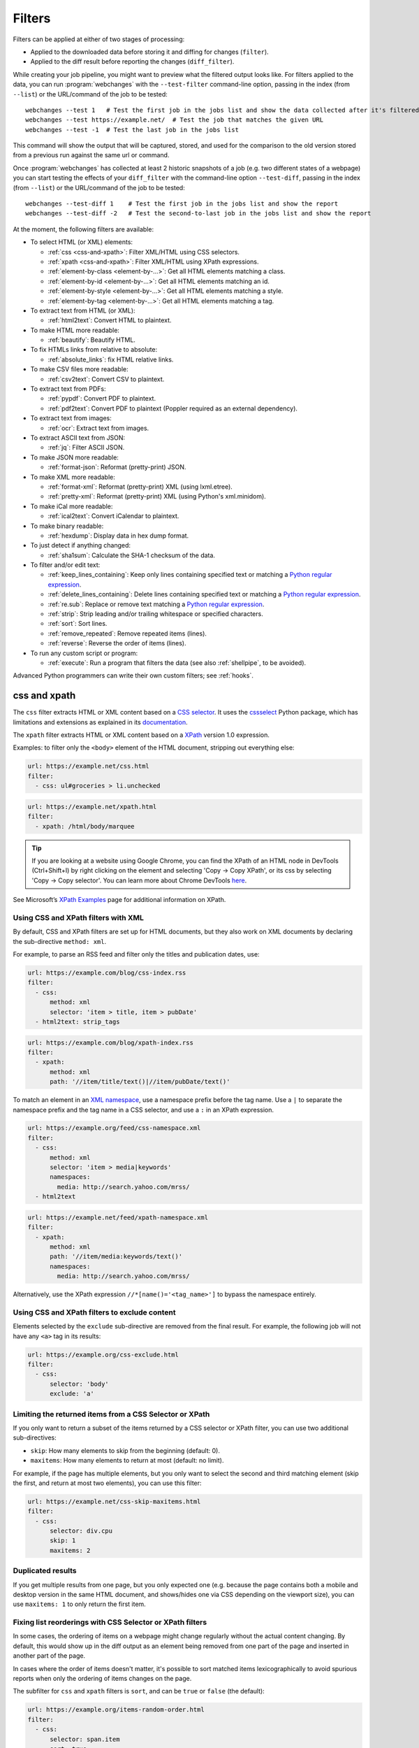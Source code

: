 .. **** IMPORTANT ****
   All code-block:: yaml in here are automatically tested. As such, each example needs to have a unique URL.
   This URL also needs to be added to the file tests/data/docs_filters_test.py along with the "before" and "after" data
   that will be used for testing.
   This ensures that all examples work now and in the future.
   Please keep code_block line length to 106 to avoid horizontal scrolling lines.

.. _filters:

=======
Filters
=======
Filters can be applied at either of two stages of processing:

* Applied to the downloaded data before storing it and diffing for changes (``filter``).
* Applied to the diff result before reporting the changes (``diff_filter``).

While creating your job pipeline, you might want to preview what the filtered output looks like. For filters applied
to the data, you can run :program:`webchanges` with the ``--test-filter`` command-line option, passing in the index
(from ``--list``) or the URL/command of the job to be tested::

   webchanges --test 1   # Test the first job in the jobs list and show the data collected after it's filtered
   webchanges --test https://example.net/  # Test the job that matches the given URL
   webchanges --test -1  # Test the last job in the jobs list

This command will show the output that will be captured, stored, and used for the comparison to the old version stored
from a previous run against the same url or command.

Once :program:`webchanges` has collected at least 2 historic snapshots of a job (e.g. two different states of a webpage)
you can start testing the effects of your ``diff_filter`` with the command-line option ``--test-diff``, passing in the
index (from ``--list``) or the URL/command of the job to be tested::

   webchanges --test-diff 1    # Test the first job in the jobs list and show the report
   webchanges --test-diff -2   # Test the second-to-last job in the jobs list and show the report

At the moment, the following filters are available:

.. To convert the "webchanges --features" output, use:
   webchanges --features | sed -e 's/^  \* \(.*\) - \(.*\)$/- **\1**: \2/'

* To select HTML (or XML) elements:

  - :ref:`css <css-and-xpath>`: Filter XML/HTML using CSS selectors.
  - :ref:`xpath <css-and-xpath>`: Filter XML/HTML using XPath expressions.
  - :ref:`element-by-class <element-by-…>`: Get all HTML elements matching a class.
  - :ref:`element-by-id <element-by-…>`: Get all HTML elements matching an id.
  - :ref:`element-by-style <element-by-…>`: Get all HTML elements matching a style.
  - :ref:`element-by-tag <element-by-…>`: Get all HTML elements matching a tag.

* To extract text from HTML (or XML):

  - :ref:`html2text`: Convert HTML to plaintext.

* To make HTML more readable:

  - :ref:`beautify`: Beautify HTML.

* To fix HTMLs links from relative to absolute:

  - :ref:`absolute_links`: fix HTML relative links.

* To make CSV files more readable:

  - :ref:`csv2text`: Convert CSV to plaintext.

* To extract text from PDFs:

  - :ref:`pypdf`: Convert PDF to plaintext.
  - :ref:`pdf2text`: Convert PDF to plaintext (Poppler required as an external dependency).

* To extract text from images:

  - :ref:`ocr`: Extract text from images.

* To extract ASCII text from JSON:

  - :ref:`jq`: Filter ASCII JSON.

* To make JSON more readable:

  - :ref:`format-json`: Reformat (pretty-print) JSON.

* To make XML more readable:

  - :ref:`format-xml`: Reformat (pretty-print) XML (using lxml.etree).
  - :ref:`pretty-xml`: Reformat (pretty-print) XML (using Python's xml.minidom).

* To make iCal more readable:

  - :ref:`ical2text`: Convert iCalendar to plaintext.

* To make binary readable:

  - :ref:`hexdump`: Display data in hex dump format.

* To just detect if anything changed:

  - :ref:`sha1sum`: Calculate the SHA-1 checksum of the data.

* To filter and/or edit text:

  - :ref:`keep_lines_containing`: Keep only lines containing specified text or matching a `Python regular expression
    <https://docs.python.org/3/library/re.html#regular-expression-syntax>`__.
  - :ref:`delete_lines_containing`: Delete lines containing specified text or matching a `Python regular expression
    <https://docs.python.org/3/library/re.html#regular-expression-syntax>`__.
  - :ref:`re.sub`: Replace or remove text matching a `Python regular expression
    <https://docs.python.org/3/library/re.html#regular-expression-syntax>`__.
  - :ref:`strip`: Strip leading and/or trailing whitespace or specified characters.
  - :ref:`sort`: Sort lines.
  - :ref:`remove_repeated`: Remove repeated items (lines).
  - :ref:`reverse`: Reverse the order of items (lines).

* To run any custom script or program:

  - :ref:`execute`: Run a program that filters the data (see also :ref:`shellpipe`, to be avoided).

Advanced Python programmers can write their own custom filters; see :ref:`hooks`.



.. _css-and-xpath:

css and xpath
-------------
The ``css`` filter extracts HTML or XML content based on a `CSS selector <https://www.w3.org/TR/selectors/>`__. It uses
the `cssselect <https://pypi.org/project/cssselect/>`__ Python package, which has limitations and extensions as
explained in its `documentation <https://cssselect.readthedocs.io/en/latest/#supported-selectors>`__.

The ``xpath`` filter extracts HTML or XML content based on a `XPath <https://www.w3.org/TR/xpath>`__ version
1.0 expression.

Examples: to filter only the ``<body>`` element of the HTML document, stripping out everything else:

.. code-block:: yaml

   url: https://example.net/css.html
   filter:
     - css: ul#groceries > li.unchecked

.. code-block:: yaml

   url: https://example.net/xpath.html
   filter:
     - xpath: /html/body/marquee

.. tip:: If you are looking at a website using Google Chrome, you can find the XPath of an HTML node in DevTools
   (Ctrl+Shift+I) by right clicking on the element and selecting 'Copy -> Copy XPath', or its css by selecting 'Copy
   -> Copy selector'. You can learn more about Chrome DevTools `here <https://developer.chrome.com/docs/devtools/>`__.

See Microsoft’s `XPath Examples
<https://docs.microsoft.com/en-us/previous-versions/dotnet/netframework-4.0/ms256086(v=vs.100)>`__ page for
additional information on XPath.

Using CSS and XPath filters with XML
""""""""""""""""""""""""""""""""""""
By default, CSS and XPath filters are set up for HTML documents, but they also work on XML documents by declaring the
sub-directive ``method: xml``.

For example, to parse an RSS feed and filter only the titles and publication dates, use:

.. code-block:: yaml

   url: https://example.com/blog/css-index.rss
   filter:
     - css:
         method: xml
         selector: 'item > title, item > pubDate'
     - html2text: strip_tags

.. code-block:: yaml

   url: https://example.com/blog/xpath-index.rss
   filter:
     - xpath:
         method: xml
         path: '//item/title/text()|//item/pubDate/text()'

To match an element in an `XML namespace <https://www.w3.org/TR/xml-names/>`__, use a namespace prefix before the tag
name. Use a ``|`` to separate the namespace prefix and the tag name in a CSS selector, and use a ``:`` in an XPath
expression.

.. code-block:: yaml

   url: https://example.org/feed/css-namespace.xml
   filter:
     - css:
         method: xml
         selector: 'item > media|keywords'
         namespaces:
           media: http://search.yahoo.com/mrss/
     - html2text

.. code-block:: yaml

   url: https://example.net/feed/xpath-namespace.xml
   filter:
     - xpath:
         method: xml
         path: '//item/media:keywords/text()'
         namespaces:
           media: http://search.yahoo.com/mrss/

Alternatively, use the XPath expression ``//*[name()='<tag_name>']`` to bypass the namespace entirely.

Using CSS and XPath filters to exclude content
""""""""""""""""""""""""""""""""""""""""""""""
Elements selected by the ``exclude`` sub-directive are removed from the final result. For example, the following job
will not have any ``<a>`` tag in its results:

.. code-block:: yaml

   url: https://example.org/css-exclude.html
   filter:
     - css:
         selector: 'body'
         exclude: 'a'

Limiting the returned items from a CSS Selector or XPath
""""""""""""""""""""""""""""""""""""""""""""""""""""""""
If you only want to return a subset of the items returned by a CSS selector or XPath filter, you can use two additional
sub-directives:

* ``skip``: How many elements to skip from the beginning (default: 0).
* ``maxitems``: How many elements to return at most (default: no limit).

For example, if the page has multiple elements, but you only want to select the second and third matching element (skip
the first, and return at most two elements), you can use this filter:

.. code:: yaml

   url: https://example.net/css-skip-maxitems.html
   filter:
     - css:
         selector: div.cpu
         skip: 1
         maxitems: 2

Duplicated results
""""""""""""""""""
If you get multiple results from one page, but you only expected one (e.g. because the page contains both a mobile and
desktop version in the same HTML document, and shows/hides one via CSS depending on the viewport size), you can use
``maxitems: 1`` to only return the first item.

Fixing list reorderings with CSS Selector or XPath filters
""""""""""""""""""""""""""""""""""""""""""""""""""""""""""
In some cases, the ordering of items on a webpage might change regularly without the actual content changing. By
default, this would show up in the diff output as an element being removed from one part of the page and inserted in
another part of the page.

In cases where the order of items doesn't matter, it's possible to sort matched items lexicographically to avoid
spurious reports when only the ordering of items changes on the page.

The subfilter for ``css`` and ``xpath`` filters is ``sort``, and can be ``true`` or ``false`` (the default):

.. code:: yaml

   url: https://example.org/items-random-order.html
   filter:
     - css:
         selector: span.item
         sort: true


Optional directives
"""""""""""""""""""
* ``selector`` (for css) or ``path`` (for xpath) [can be entered as the value of the ``xpath`` or ``css`` directive].
* ``method``: Either of ``html`` (default) or ``xml``.
* ``namespaces`` Mapping of XML namespaces for matching.
* ``exclude``: Elements to remove from the final result.
* ``skip``: Number of elements to skip from the beginning (default: 0).
* ``maxitems``: Maximum number of items to return (default: all).
* ``sort``: Sort elements lexographically (boolean) (default: false).


.. _csv2text:

csv2text
--------
The filter **csv2text** turns *tabular data* formatted as comma separated values (CSV) into a prettier textual
representation. This is done by supplying a Python `format string
<https://docs.python.org/3/library/string.html#format-string-syntax>`__ where the csv data is replaced into. If the CSV
has a header, the format string should use the header names (**lowercased**).

For example, given the following csv data::

   Name,Company
   Smith,Apple
   Doe,Google

we can make it more readable by using:

.. code-block:: yaml

   url: https://example.org/data.csv
   filter:
     - csv2text:
        format_message: Mr. or Ms. {name} works at {company}.  # note the lowercase in the replacement_fields
        has_header: true

to produce::

  Mr. or Ms. Smith works at Apple.
  Mr. or Ms. Doe works at Google.

If there is no header row, or ``ignore_header`` is set to true, you will need to use the numeric array notation: ``Mr.
or Mrs. {0} works at {1}.``.

Optional sub-directives
"""""""""""""""""""""""
* ``format_message`` (default): The Python `format string
  <https://docs.python.org/3/library/string.html#format-string-syntax>`__ containing "replacement fields" into which the
  data from the csv is substituted. Field names are the column headers (in lowercase) if the data has column headers or
  numeric starting from 0 if the data has no column headers or ``ignore_header`` is set to true.
* ``has_header`` (true/false): Specifies whether the first row is a series of column headers (default: use the
  rough heuristics provided by Python's `csv.Sniffer.has_header
  <https://docs.python.org/3/library/csv.html#csv.Sniffer>`__ method.
* ``ignore_header`` (true/false): If set to true, it will parse the format_message as having numeric replacement fields
  even if the data has column headers (or ``has_header``, immediately above, is set to true).


.. _element-by-…:

element-by-[class|id|style|tag]
-------------------------------
The filters **element-by-class**, **element-by-id**, **element-by-style**, and **element-by-tag** allow you to select
all matching instances of a given HTML element.

Examples:

To extract only the ``<body>`` of a page:

.. code-block:: yaml

   url: https://example.org/bodytag.html
   filter:
     - element-by-tag: body


To extract ``<div id="something">.../<div>`` from a page:

.. code-block:: yaml

   url: https://example.org/idtest.html
   filter:
     - element-by-id: something

Since you can chain filters, use this to extract an element within another element:

.. code-block:: yaml

   url: https://example.org/idtest_2.html
   filter:
     - element-by-id: outer_container
     - element-by-id: something_inside

To make the output human-friendly you can chain html2text on the result:

.. code-block:: yaml

   url: https://example.net/id2text.html
   filter:
     - element-by-id: something
     - html2text:


To extract ``<div style="something">.../<div>`` from a page:

.. code-block:: yaml

   url: https://example.org/styletest.html
   filter:
     - element-by-style: something



.. _html2text:

html2text
-------------
This filter converts HTML (or XML) to Unicode text.

Optional sub-directives
"""""""""""""""""""""""
* ``method``: One of:

 - ``html2text`` (default): Uses the `html2text <https://pypi.org/project/html2text/>`__ Python package and retains
   some simple formatting from HTML, outputting Markup language with absolute links;
 - ``bs4``: Uses the `Beautiful Soup <https://pypi.org/project/beautifulsoup4/>`__ Python package to extract text
   from either HTML or XML;
 - ``strip_tags``: Uses regex to strip tags (HTML or XML).


``html2text``
^^^^^^^^^^^^^
This method is the default (does not need to be specified) and converts HTML into `Markdown
<https://www.markdownguide.org/>`__ using the `html2text <https://pypi.org/project/html2text/>`__ Python package.

It is the recommended option to convert all types of HTML into readable text, as it can be displayed (after conversion)
in HTML.

Example configuration:

.. code-block:: yaml

    url: https://example.com/html2text.html
    filter:
      - xpath: '//section[@role="main"]'
      - html2text:
          pad_tables: true

.. note:: If the content has tables, adding the sub-directive ``pad_tables: true`` *may* improve readability.

Optional sub-directives
~~~~~~~~~~~~~~~~~~~~~~~
* See the optional sub-directives in the html2text Python package's `documentation
  <https://github.com/Alir3z4/html2text/blob/master/docs/usage.md#available-options>`__. The following options are set
  by :program:`webchanges` but can be overridden:

  * ``unicode_snob: true`` to ensure that accented characters are kept as they are;
  * ``body_width: 0`` to ensure that lines aren't chopped up;
  * ``ignore_images: true`` to ignore images (since we're dealing with text);
  * ``single_line_break: true`` to ensure that additional empty lines aren't added between sections;
  * ``wrap_links: false`` to ensure that links are not wrapped (in case body_width is not set to 0) as it's not Markdown
    compatible.


``strip_tags``
^^^^^^^^^^^^^^
This filter method is a simple HTML/XML tag stripper based on applying a regular expression-based function. Very fast
but may not yield the prettiest of results.

.. code-block:: yaml

    url: https://example.com/html2text_strip_tags.html
    filter:
      - html2text: strip_tags


``bs4``
^^^^^^^
This filter method extracts visible text from HTML using the `Beautiful Soup
<https://pypi.org/project/beautifulsoup4/>`__ Python package, specifically its `get_text(strip=True)
<https://www.crummy.com/software/BeautifulSoup/bs4/doc/#get-text>`__ method.

.. code-block:: yaml

    url: https://example.com/html2text_bs4.html
    filter:
      - xpath: '//section[@role="main"]'
      - html2text:
          method: bs4
          strip: true

Parsers
~~~~~~~
Beautiful Soup supports multiple parsers as documented `here
<https://www.crummy.com/software/BeautifulSoup/bs4/doc/#installing-a-parser>`__. We default to the use of the
``lxml`` parser as recommended, but you can specify the parser by using the ``parser`` sub-directive:

.. code-block:: yaml

    url: https://example.com/html2text_bs4_html5lib.html
    filter:
      - xpath: '//section[@role="main"]'
      - html2text:
          method: bs4
          parser: html5lib
          strip: true

Extracting text from XML
~~~~~~~~~~~~~~~~~~~~~~~~
This filter can be used to extract text from XML by using the ``xml`` parser as follows:

.. code-block:: yaml

    url: https://example.com/html2text_bs4_xml
    filter:
      - html2text:
          method: bs4
          parser: xml

Optional sub-directives
~~~~~~~~~~~~~~~~~~~~~~~
* ``parser``: the name of the parser library you want to use as per `documentation
  <https://www.crummy.com/software/BeautifulSoup/bs4/doc/#specifying-the-parser-to-use>`__ (default: ``lxml``).
* ``separator``: Strings extracted from the HTML or XML object will be concatenated using this separator (defaults to
  the empty string ``````).
* ``strip`` (true/false): If true, strings will be stripped before being concatenated (defaults to false).

Required packages
~~~~~~~~~~~~~~~~~
To run jobs with this filter method, you need to first install :ref:`additional Python packages <optional_packages>` as
follows:

.. code-block:: bash

   pip install --upgrade webchanges[bs4]


If (and only if) you specify ``parser: html5lib``, then you also need to first install :ref:`additional Python
packages <optional_packages>` as follows:

.. code-block:: bash

   pip install --upgrade webchanges[bs4,html5lib]


.. versionchanged:: 3.0
   Filter defaults to the use of Python ``html2text`` package.

.. versionchanged:: 3.0
   Method ``re`` renamed to ``strip_tags``.

.. deprecated:: urlwatch
   Removed method ``lynx`` (external OS-specific dependency).



.. _beautify:

beautify
--------
This filter uses the `Beautiful Soup <https://pypi.org/project/beautifulsoup4/>`__, `jsbeautifier
<https://pypi.org/project/jsbeautifier/>`__ and `cssbeautifier <https://pypi.org/project/cssbeautifier/>`__ Python
packages to reformat the HTML in a document to make it more readable (keeping it as HTML).

.. code-block:: yaml

   url: https://example.net/beautify.html
   filter:
     - beautify: 1

Optional sub-directives
"""""""""""""""""""""""
* ``absolute_links`` (true/false): Convert relative links to absolute ones (default: true).
* ``indent`` (integer or string): If indent is a non-negative integer or string, then the contents of HTML elements will
  be indented appropriately when pretty-printing them. An indent level of 0, negative, or "" will only insert newlines.
  Using a positive integer indent indents that many spaces per level. If indent is a string (such as "\t"), that
  string is used to indent each level (default: ``1``, i.e. indent one space per level).

.. code-block:: yaml

   url: https://example.net/beautify_absolute_links_false.html
   filter:
     - beautify:
         absolute_links: false
         indent: 1


.. versionchanged:: 3.16
   Relative links are converted to absolute ones; use the ``absolute_links: false`` sub-directive to disable.

.. versionadded:: 3.16
   ``absolute_links`` sub-directive.

.. versionadded:: 3.9.2
   ``indent`` sub-directive.

Required packages
"""""""""""""""""
To run jobs with this filter, you need to first install :ref:`additional Python packages <optional_packages>` as
follows:

.. code-block:: bash

   pip install --upgrade webchanges[beautify]


.. _absolute_links:

absolute_links
--------------
Convert relative links in HTML <a> tags to absolute ones.

.. note:: This filter is not needed (and could interfere) if you already are using the :ref:`beautify` filter (which has
   an ``absolute_links`` sub-directive that defaults to true) or the :ref:`html2text` filter (which already converts
   relative links).

.. code-block:: yaml

   url: https://example.net/absolute_links.html
   filter:
     - absolute_links


.. versionadded:: 3.16



.. _pypdf:

pypdf
--------
This filter converts a PDF file to plaintext using the `pypdf <https://pypi.org/project/pypdf/>`__ Python library.

This filter *must* be the first filter in a chain of filters, since it consumes binary data.

.. code-block:: yaml

   url: https://example.net/pypdf-test.pdf
   filter:
     - pypdf

If the PDF file is password protected, you can specify its password:

.. code-block:: yaml

   url: https://example.net/pypdf-test-password.pdf
   filter:
     - pypdf:
         password: webchangessecret

pypdf locates all text drawing commands, in the order they are provided in the content stream of the PDF, and extracts
the text.

.. tip:: If your reports are in HTML format and the PDF is columnar in nature, try using the job directive
   ``monospace: true`` to improve readability (see :ref:`here <monospace>`).

.. code-block:: yaml

   url: https://example.net/pypdf-test-keep-physical-layout.pdf
   filter:
     - pypdf:
   monospace: true

To the opposite, if you don't care about the layout, you might want to strip all additional spaces that might be added
by this filter:

.. code-block:: yaml

   url: https://example.net/pypdf-no-multiple-spaces.pdf
   filter:
     - pypdf:
     - re.sub:
         pattern: ' +'
         repl: ' '
     - strip:
         splitlines: true


Optional sub-directives
"""""""""""""""""""""""
* ``password``: Password for a password-protected PDF file (dependency required; see below).

.. versionadded:: 3.16


Required packages
"""""""""""""""""
To run jobs with this filter, you need to first install :ref:`additional Python packages <optional_packages>`. If
you're not using the ``password`` sub-directive, then use the following:

.. code-block:: bash

   pip install --upgrade webchanges[pypdf]


To run jobs with the ``password`` sub-directive, then use the following:

.. code-block:: bash

   pip install --upgrade webchanges[pypdf_crypto]


.. _pdf2text:

pdf2text
--------
This filter converts a PDF file to plaintext using the `pdftotext
<https://github.com/jalan/pdftotext/blob/master/README.md#pdftotext>`__ Python library, itself based on the `Poppler
<https://poppler.freedesktop.org/>`__ library.

This filter *must* be the first filter in a chain of filters, since it consumes binary data.

.. code-block:: yaml

   url: https://example.net/pdf-test.pdf
   filter:
     - pdf2text

If the PDF file is password protected, you can specify its password:

.. code-block:: yaml

   url: https://example.net/pdf-test-password.pdf
   filter:
     - pdf2text:
         password: webchangessecret

By default, pdf2text tries to reproduce the layout of the original document by using spaces. Be aware that these
spaces may change when a document is updated, so you may get reports containing a lot of changes consisting of
nothing but changes in the spacing between the columns; in this case try turning it off with the sub-directive
``physical: false``.

.. tip:: If your reports are in HTML format and the PDF is columnar in nature, try using the job directive
   ``monospace: true`` to improve readability (see :ref:`here <monospace>`).

.. code-block:: yaml

   url: https://example.net/pdf-test-keep-physical-layout.pdf
   filter:
     - pdf2text:
         physical: true
   monospace: true

To the opposite, if you don't care about the layout, you might want to strip all additional spaces that might be added
by this filter:

.. code-block:: yaml

   url: https://example.net/pdf-no-multiple-spaces.pdf
   filter:
     - pdf2text:
     - re.sub:
         pattern: ' +'
         repl: ' '
     - strip:
         splitlines: true


Optional sub-directives
"""""""""""""""""""""""
* ``password``: Password for a password-protected PDF file.
* ``physical`` (true/false): If true, page text is output in the order it appears on the page, regardless of columns or
  other layout features (default: true). Only one of ``raw`` and ``physical`` can be set to true.
* ``raw`` (true/false): If true, page text is output in the order it appears in the content stream (default: false).
  Only one of ``raw`` and ``physical`` can be set to true.

.. versionadded:: 3.8.2
   ``physical`` and ``raw`` sub-directives.


Required packages
"""""""""""""""""
To run jobs with this filter, you need to first install :ref:`additional Python packages <optional_packages>` as
follows:

.. code-block:: bash

   pip install --upgrade webchanges[pdf2text]

In addition, you need to install any of the OS-specific dependencies of Poppler (see
`website <https://github.com/jalan/pdftotext/blob/master/README.md#os-dependencies>`__).



.. _ocr:

ocr
---
This filter extracts text from images using the `Tesseract OCR engine <https://github.com/tesseract-ocr>`_. Any file
format supported by the `Pillow <https://python-pillow.org>`_ (PIL Fork) Python package is supported.

This filter *must* be the first filter in a chain of filters, since it consumes binary data.

.. code-block:: yaml

   url: https://example.net/ocr-test.png
   filter:
     - ocr:
         timeout: 5
         language: eng

Optional sub-directives
"""""""""""""""""""""""
* ``timeout``: Timeout for the recognition, in seconds (default: 10 seconds).
* ``language``: Text language (e.g. ``fra`` or ``eng+fra``) (default: ``eng``).

Required packages
"""""""""""""""""
To run jobs with this filter, you need to first install :ref:`additional Python packages <optional_packages>` as
follows:

.. code-block:: bash

   pip install --upgrade webchanges[ocr]

In addition, you need to install `Tesseract <https://tesseract-ocr.github.io/tessdoc/Home.html>`__ itself.



.. _format-json:

format-json
---------------
This filter deserializes a JSON object and formats it using Python's `json.dumps
<https://docs.python.org/3/library/json.html#json.dumps>`__ with indentations.

.. tip:: If your reports are in HTML format, use the job directive ``monospace: true`` to improve readability (see
   :ref:`here <monospace>`).


Optional sub-directives
"""""""""""""""""""""""
* ``indentation``: Number of characters indent to pretty-print JSON array elements; ``None`` selects the most compact
  representation (default: 4).
* ``sort_keys`` (true/false): Whether to sort the output of dictionaries by key (default: false).


.. versionadded:: 3.0.1
   ``sort_keys`` sub-directive.


.. _jq:

jq
--

Linux/macOS ASCII only
""""""""""""""""""""""

The ``jq`` filter uses the Python bindings for `jq <https://stedolan.github.io/jq/>`__, a lightweight ASCII JSON
processor. It is currently available only for Linux (most flavors) and macOS (no Windows) and does not handle Unicode;
see :ref:`below <filtering_json>` for a cross-platform and Unicode-friendly way of selecting JSON.

.. code-block:: yaml

   url: https://example.net/jq-ascii.json
   filter:
      - jq: '.[].title'

Supports aggregations, selections, and the built-in operators like ``length``.

For more information on the operations permitted, see the `jq Manual
<https://stedolan.github.io/jq/manual/#Basicfilters>`__.

Required packages
^^^^^^^^^^^^^^^^^
To run jobs with this filter, you need to first install :ref:`additional Python packages <optional_packages>` as
follows:

.. code-block:: yaml

   pip install --upgrade webchanges[jq]



.. _filtering_json:

Filtering JSON on Windows or containing Unicode and without ``jq``
""""""""""""""""""""""""""""""""""""""""""""""""""""""""""""""""""
Python programmers on all OSs can use an advanced technique to select only certain elements of the JSON object; see
:ref:`json_dict`. This method will preserve Unicode characters.



.. _format-xml:

format-xml
----------
This filter deserializes an XML object and reformats it. It uses the `lxml <https://lxml.de>`__ Python package's
etree.tostring `pretty_print <https://lxml.de/apidoc/lxml.etree.html#lxml.etree.tostring>`__ function.

.. code-block:: yaml

   name: "reformat XML using lxml's etree.tostring"
   url: https://example.com/format_xml.xml
   filter:
     - format-xml:

.. versionadded:: 3.0



.. _pretty-xml:

pretty-xml
----------
This filter deserializes an XML object and pretty-prints it. It uses Python's xml.dom.minidom `toprettyxml
<https://docs.python.org/3/library/xml.dom.minidom.html#xml.dom.minidom.Node.toprettyxml>`__ function.

.. code-block:: yaml

   name: "reformat XML using Python's xml.dom.minidom toprettyxml function"
   url: https://example.com/pretty_xml.xml
   filter:
     - pretty-xml:

.. versionadded:: 3.3



.. _ical2text:

ical2text
---------
This filter reads an iCalendar document and converts it to easy-to read text.

.. code-block:: yaml

   name: "Make iCal file readable"
   url: https://example.com/cal.ics
   filter:
     - ical2text:

Required packages
"""""""""""""""""
To run jobs with this filter, you need to first install :ref:`additional Python packages <optional_packages>` as
follows:

.. code-block:: bash

   pip install --upgrade webchanges[ical2text]



.. _hexdump:

hexdump
-----------
This filter displays the contents both in binary and ASCII using the hex dump format.

.. code-block:: yaml

   name: Display binary and ASCII test
   command: cat testfile
   filter:
     - hexdump:



.. _sha1sum:

sha1sum
-----------
This filter calculates a SHA-1 hash for the contents. Useful to be notified when anything has changed without
any detail and avoiding saving large snapshots of data.

.. code-block:: yaml

   name: "Calculate SHA-1 hash"
   url: https://example.com/sha.html
   filter:
     - sha1sum:



.. _keep_lines_containing:

keep_lines_containing
---------------------
This filter keeps only lines that contain the text specified (default) or match the Python `regular
expression <https://docs.python.org/3/library/re.html#regular-expression-syntax>`__ specified, discarding the others.
Note that while this filter emulates Linux's *grep*, it **does not** use the executable *grep*.

Examples:

.. code-block:: yaml

   name: "convert HTML to text, strip whitespace, and only keep lines that have the sequence ``a,b:`` in them"
   url: https://example.com/keep_lines_containing.html
   filter:
     - html2text:
     - keep_lines_containing: 'a,b:'

.. code-block:: yaml

   name: "keep only lines that contain 'error' irrespective of its case (e.g. Error, ERROR, error, etc.)"
   url: https://example.com/keep_lines_containing_re.txt
   filter:
     - keep_lines_containing:
         re: '(?i)error'

Note: in regex ``(?i)`` is the inline flag for `case-insensitive matching
<https://docs.python.org/3/library/re.html#re.I>`__.

Optional sub-directives
"""""""""""""""""""""""
* ``text`` (default): Match the text provided.
* ``re``: Match the the Python `regular
  expression <https://docs.python.org/3/library/re.html#regular-expression-syntax>`__ provided.

.. versionchanged:: 3.0
   Renamed from ``grep`` to avoid confusion.



.. _delete_lines_containing:

delete_lines_containing
-----------------------
This filter is the inverse of ``keep_lines_containing`` above and discards all lines that contain the text specified
(default) or match the Python `regular expression
<https://docs.python.org/3/library/re.html#regular-expression-syntax>`__, keeping the others.

Examples:

.. code-block:: yaml

   name: "eliminate lines that contain 'xyz'"
   url: https://example.com/delete_lines_containing.txt
   filter:
     - delete_lines_containing: 'xyz'


.. code-block:: yaml

   name: "eliminate lines that start with 'warning' irrespective of its case (e.g. Warning, Warning, warning, etc.)"
   url: https://example.com/delete_lines_containing_re.txt
   filter:
     - delete_lines_containing:
         re: '(?i)^warning'

Notes: in regex, ``(?i)`` is the inline flag for `case-insensitive matching
<https://docs.python.org/3/library/re.html#re.I>`__ and ``^`` (caret) matches the `start of the string
<https://docs.python.org/3/library/re.html#regular-expression-syntax>`__.

Optional sub-directives
"""""""""""""""""""""""
* ``text`` (default): Match the text provided.
* ``re``: Match the the Python `regular
  expression <https://docs.python.org/3/library/re.html#regular-expression-syntax>`__ provided.

.. versionchanged:: 3.0
   Renamed from ``grepi`` to avoid confusion.



.. _re.sub:

re.sub
------
This filter deletes or replaces text using Python `regular expressions
<https://docs.python.org/3/library/re.html#regular-expression-syntax>`__.

Just specifying a regular expression (regex) as the value will remove the match. Patterns can be replaced with another
string using ``pattern`` as the expression and ``repl`` as the replacement.

All features are described in Python’s re.sub `documentation <https://docs.python.org/3/library/re.html#re.sub>`__. The
``pattern`` and ``repl`` values are passed to this function as-is; if ``repl`` is missing, then it's considered to be an
empty string, and this filter deletes the the leftmost non-overlapping occurrences of ``pattern``.

.. tip:: Remember that some useful Python regxx flags, such as
   `IGNORECASE <https://docs.python.org/3/library/re.html#re.IGNORECASE>`__,
   `MULTILINE <https://docs.python.org/3/library/re.html#re.MULTILINE>`__,
   `DOTALL <https://docs.python.org/3/library/re.html#re.DOTALL>`__, and
   `VERBOSE <https://docs.python.org/3/library/re.html#re.VERBOSE>`__,
   can be specified as inline flags and therefore can be used with :program:`webchanges`.

The following example applies the filter 3 times:

.. code-block:: yaml

   name: "Strip href and change a few tags"
   url: https://example.com/re_sub.html
   filter:
     - re.sub: '\s*href="[^"]*"'
     - re.sub:
         pattern: '<h1>'
         repl: 'HEADING 1: '
     - re.sub:
         pattern: '</([^>]*)>'
         repl: '<END OF TAG \1>'

You can use the entire range of Python's `regular expression (regex) syntax
<https://docs.python.org/3/library/re.html#regular-expression-syntax>`__: for example groups (``()``) in the ``pattern``
and ``\1`` (etc.) to refer to these groups in the ``repl`` as in the example below, which replaces the number of
milliseconds (which may vary each time you check this page and generate a change report) with an X (which therefore
never changes):

.. code-block:: yaml

   name: "Replace a changing number in a sentence with an X"
   url: https://example.com/re_sub_group.html
   filter:
     - html2text:
     - re.sub:
         pattern: '(Page generated in )([0-9.])*( milliseconds.)'
         repl: '\1X\3'

Optional sub-directives
"""""""""""""""""""""""
* ``pattern``: Regular expression to match for replacement; this sub-directive must be specified when using the ``repl``
  sub-directive, otherwise the pattern can be specified as the value of ``re.sub`` (in which case a match will be
  deleted).
* ``repl``: The string for replacement. If this sub-directive is missing, defaults to empty string (i.e. deletes the
  string matched in ``pattern``).



.. _strip:

strip
-----
This filter removes leading and trailing whitespace or specified characters from a set of characters. Whitespace
includes the characters space, tab, linefeed, return, formfeed, and vertical tab.

.. code-block:: yaml

   name: "Strip leading and trailing whitespace from the block of data"
   url: https://example.com/strip.html
   filter:
     - strip:


.. code-block:: yaml

   name: "Strip trailing commas or periods from all lines"
   url: https://example.com/strip_by_line.html
   filter:
     - strip:
         chars: ',.'
         side: right
         splitlines: true


.. code-block:: yaml

   name: "Strip beginning spaces, tabs, etc. from all lines"
   url: https://example.com/strip_leading_spaces.txt
   filter:
     - strip:
         side: left
         splitlines: true


.. code-block:: yaml

   name: "Strip spaces, tabs etc. from both ends of all lines"
   url: https://example.com/strip_each_line.html
   filter:
     - strip:
         splitlines: true


Optional sub-directives
"""""""""""""""""""""""
* ``chars`` (default): A string specifying the set of characters to be removed instead of the default whitespace.
* ``side``: For one-sided removal: either ``left`` (strip only leading whitespace or matching characters)
  or ``right`` (strip only trailing whitespace or matching characters).
* ``splitlines`` (true/false): Apply the filter on each line of text (default: false, apply to the entire data as a
  block).

.. versionchanged:: 3.5
   Added optional sub-directives ``chars``, ``side`` and ``splitlines``.



.. _sort:

sort
----
This filter performs a line-based sorting, ignoring cases (i.e. case folding as per Python's `implementation
<https://docs.python.org/3/library/stdtypes.html#str.casefold>`__).

If the source provides data in random order, you should sort it before the comparison in order to avoid diffing based
only on changes in the sequence.

.. code-block:: yaml

   name: "Sorting lines test"
   url: https://example.net/sorting.txt
   filter:
     - sort

The sort filter takes an optional ``separator`` parameter that defines the item separator (by default sorting is
line-based), for example to sort text paragraphs (text separated by an empty line):

.. code:: yaml

   url: https://example.org/paragraphs.txt
   filter:
     - sort:
         separator: "\n\n"

This can be combined with a boolean ``reverse`` option, which is useful for sorting and reversing with the same
separator (using ``%`` as separator, this would turn ``3%2%4%1`` into ``4%3%2%1``):

.. code:: yaml

   url: https://example.org/sort-reverse-percent.txt
   filter:
     - sort:
         separator: '%'
         reverse: true

Optional sub-directives
"""""""""""""""""""""""
* ``separator`` (default): The string used to separate items to be sorted (default: ``\n``, i.e. line-based sorting).
* ``reverse`` (true/false): Whether the sorting direction is reversed (default: false).



.. _remove_repeated:

remove_repeated
---------------
This filter compares adjacent items (lines), and the second and succeeding copies of repeated items (lines) are
removed. Repeated items (lines) must be adjacent in order to be found. Works similarly to Unix's ``uniq``.

By default, it acts over adjacent lines.  Three lines consisting of ``dog`` - ``dog`` - ``cat`` will be turned into
``dog`` - ``cat``, while ``dog`` - ``cat`` - ``dog`` will stay the same

.. code:: yaml

   url: https://example.com/remove-repeated.txt
   filter:
     - remove_repeated

Prepend it with :ref:`sort` to capture globally unique lines, e.g. to turn ``dog`` - ``cat`` - ``dog`` to ``cat`` -
``dog``:

.. code:: yaml

   url: https://example.com/remove-repeated-sorted.txt
   filter:
     - sort
     - remove_repeated

This behavior can be changed by using an optional ``separator`` string argument. Also, ``ignore_case`` will tell it to
ignore differences in case and of leading and/or trailing whitespace when comparing. For example, the below will turn
mixed-case items separated by a pipe (``|``) ``a|b|B |c`` into ``a|b|c``:

.. code:: yaml

   url: https://example.net/remove-repeated-separator.txt
   filter:
     - remove_repeated:
         separator: '|'
         ignore_case: true

Finally, setting the ``adjacent`` sub-directive to false will cause all duplicates to be removed, even if not
adjacent.  For example, the below will turn items separated by a pipe (``|``) ``a|b|a|c`` into ``a|b|c``:

.. code:: yaml

   url: https://example.net/remove-repeated-non-adjacent.txt
   filter:
     - remove_repeated:
         separator: '|'
         adjacent: false

Optional sub-directives
"""""""""""""""""""""""
* ``separator`` (default): The string used to separate items whose order is to be reversed (default: ``\n``, i.e.
  line-based); it can also be specified inline as the value of ``remove_repeated``.
* ``ignore_case``: Ignore differences in case and of leading and/or trailing whitespace when comparing (true/false)
  (default: false).
* ``adjacent``: Remove only adjacent lines or items (true/false) (default: true).

.. versionadded:: 3.8

.. versionadded:: 3.13
   ``adjacent`` sub-directive.

.. _reverse:

reverse
-------

This filter reverses the order of items (lines) without sorting:

.. code:: yaml

   url: https://example.com/reverse-lines.txt
   filter:
     - reverse

This behavior can be changed by using an optional ``separator`` string argument (e.g. items separated by a pipe (``|``)
symbol, as in ``1|4|2|3``, which would be reversed to ``3|2|4|1``):

.. code:: yaml

   url: https://example.net/reverse-separator.txt
   filter:
     - reverse: '|'

Alternatively, the filter can be specified more verbose with a dict. In this example ``"\n\n"`` is used to separate
paragraphs (items that are separated by an empty line):

.. code:: yaml

   url: https://example.org/reverse-paragraphs.txt
   filter:
     - reverse:
         separator: "\n\n"


Optional sub-directives
"""""""""""""""""""""""
* ``separator``: The string used to separate items whose order is to be reversed (default: ``\n``, i.e. line-based
  reversing); it can also be specified inline as the value of ``reverse``.



.. _execute:

execute
---------
The data to be filtered is passed as the input to a command to be run, and the output from the command is used in
:program:`webchanges`'s next step. All environment variables are preserved and the following ones added:

+-----------------------------+-------------------------------------------------------------------------+
| Environment variable        | Description                                                             |
+=============================+=========================================================================+
| ``WEBCHANGES_JOB_JSON``     | All job parameters in JSON format                                       |
+-----------------------------+-------------------------------------------------------------------------+
| ``WEBCHANGES_JOB_LOCATION`` | Value of either ``url`` or ``command``                                  |
+-----------------------------+-------------------------------------------------------------------------+
| ``WEBCHANGES_JOB_NAME``     | Name of the job                                                         |
+-----------------------------+-------------------------------------------------------------------------+
| ``WEBCHANGES_JOB_NUMBER``   | The job's index number                                                  |
+-----------------------------+-------------------------------------------------------------------------+

For example, we can execute a Python script:

.. code-block:: yaml

   name: Test execute filter
   url: https://example.net/execute.html
   filter:
     # For multiline YAML, quote the string and unindent its continuation. A space is added at the end
     # of each line. Pay attention to escaping!
     - execute: "python -c \"import os, sys;
     print(f\\\"The data is '{sys.stdin.read()}'\\nThe job location is
     '{os.getenv('WEBCHANGES_JOB_LOCATION')}'\\nThe job name is
     '{os.getenv('WEBCHANGES_JOB_NAME')}'\\nThe job number is
     '{os.getenv('WEBCHANGES_JOB_INDEX_NUMBER')}'\\nThe job JSON is
     '{os.getenv('WEBCHANGES_JOB_JSON')}'\\\", end='')\""

Or instead we can call a script we have saved, e.g. ``- execute: python3 myscript.py``.

If the command generates an error, the output of the error will be in the first line, before the traceback.

.. tip:: If running on Windows and are getting ``UnicodeEncodeError``, make sure that you are running Python in UTF-8
   mode as per instructions `here <https://docs.python.org/3/using/windows.html#utf-8-mode>`__.

.. versionchanged:: 3.8
   Added additional WEBCHANGES_JOB_* environment variables.


.. _shellpipe:

shellpipe
---------
This filter works like :ref:`execute`, except that an intermediate shell process is spawned to run the command. This
is to allow for certain corner situations (e.g. relying on variables, glob patterns, and other special shell features in
the command) that the ``execute`` filter cannot handle.

.. danger::
   The execution of a shell command opens up all sort of security issues and the use of this filter should be avoided
   in favor of the :ref:`execute` filter.

Example:

.. code-block:: yaml

   url: https://example.net/shellpipe.html
   filter:
     - shellpipe: echo TEST

.. important:: On Linux and macOS systems, due to security reasons the ``shellpipe`` filter will not run unless **both**
   the jobs file **and** the directory it is located in are **owned** and **writeable** by **only** the user who is
   running the job (and not by its group or by other users). To set this up:

   .. code-block:: bash

      cd ~/.config/webchanges  # could be different
      sudo chown $USER:$(id -g -n) . *.yaml
      sudo chmod go-w . *.yaml

   * ``sudo`` may or may not be required;
   * If making the change from a different account than the one you run :program:`webchanges` from, replace
     ``$USER:$(id -g -n)`` with the username:group of the account running :program:`webchanges`.

.. tip:: If running on Windows and are getting ``UnicodeEncodeError``, make sure that you are running Python in UTF-8
   mode as per instructions `here <https://docs.python.org/3/using/windows.html#utf-8-mode>`__.

